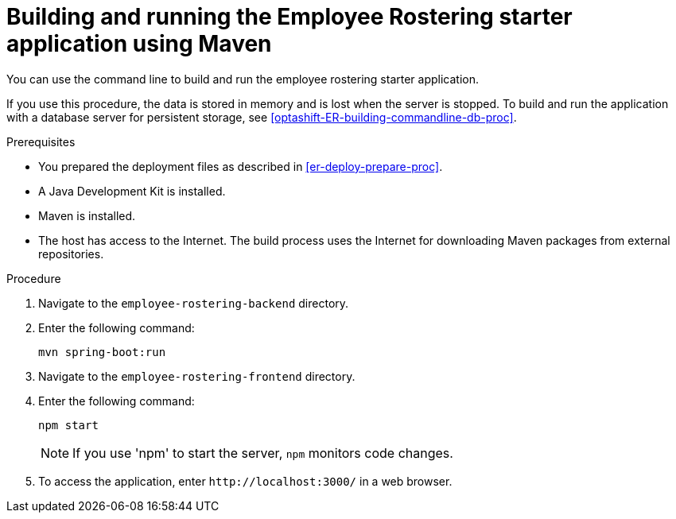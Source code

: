 [id='optashift-ER-building-commandline-proc']
= Building and running the Employee Rostering starter application using Maven
You can use the command line to build and run the employee rostering starter application.

If you use this procedure, the data is stored in memory and is lost when the server is stopped. To build and run the application with a database server for persistent storage, see <<optashift-ER-building-commandline-db-proc>>.

.Prerequisites
* You prepared the deployment files as described in <<er-deploy-prepare-proc>>.
* A Java Development Kit is installed.
* Maven is installed.
* The host has access to the Internet. The build process uses the Internet for downloading Maven packages from external repositories.

.Procedure
. Navigate to the `employee-rostering-backend` directory.
. Enter the following command:
+
[source,bash]
----
mvn spring-boot:run
----
. Navigate to the `employee-rostering-frontend` directory.
. Enter the following command:
+
[source,bash]
----
npm start
----
+
[NOTE]
====
If you use 'npm' to start the server, `npm` monitors code changes.
====
+

. To access the application, enter `\http://localhost:3000/` in a web browser.
